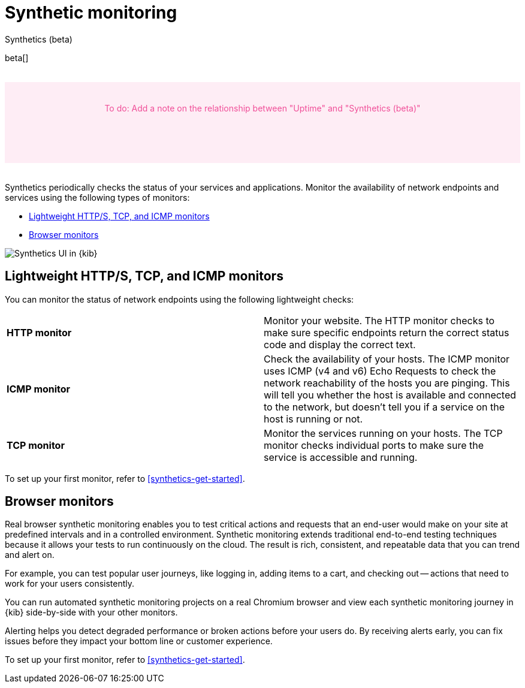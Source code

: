 [[monitor-uptime-synthetics]]
= Synthetic monitoring

++++
<titleabbrev>Synthetics (beta)</titleabbrev>
++++

beta[]

// to do
++++
<div style="background-color:#feedf5;color:#F04E98;height:100px;width:100%;text-align:center;padding-top:35px;margin-top:32px;margin-bottom:32px">
  To do: Add a note on the relationship between "Uptime" and "Synthetics (beta)"
</div>
++++

Synthetics periodically checks the status of your services and applications.
Monitor the availability of network endpoints and services using the following types of monitors:

* <<monitoring-uptime>>
* <<monitoring-synthetics>>

[role="screenshot"]
image::images/synthetics-monitor-page.png[Synthetics UI in {kib}]

[discrete]
[[monitoring-uptime]]
== Lightweight HTTP/S, TCP, and ICMP monitors

You can monitor the status of network endpoints using the following lightweight checks:

// lint ignore v4 v6
|===
| *HTTP monitor* | Monitor your website. The HTTP monitor checks to make sure specific endpoints return the correct
status code and display the correct text.
| *ICMP monitor* | Check the availability of your hosts. The ICMP monitor uses ICMP (v4 and v6) Echo
Requests to check the network reachability of the hosts you are pinging. This will tell you whether the
host is available and connected to the network, but doesn't tell you if a service on the host is running or
not.
| *TCP monitor* | Monitor the services running on your hosts. The TCP monitor checks individual ports
to make sure the service is accessible and running.
|===

To set up your first monitor, refer to <<synthetics-get-started>>.

[discrete]
[[monitoring-synthetics]]
== Browser monitors

Real browser synthetic monitoring enables you to test critical actions and requests that an end-user would make
on your site at predefined intervals and in a controlled environment.
Synthetic monitoring extends traditional end-to-end testing techniques because it allows your tests to run continuously on the cloud.
The result is rich, consistent, and repeatable data that you can trend and alert on.

For example, you can test popular user journeys, like logging in, adding items to a cart, and checking
out -- actions that need to work for your users consistently.

You can run automated synthetic monitoring projects on a real Chromium browser and
view each synthetic monitoring journey in {kib} side-by-side with your other monitors.

Alerting helps you detect degraded performance or broken actions before your users do.
By receiving alerts early, you can fix issues before they impact your bottom line or customer experience.

To set up your first monitor, refer to <<synthetics-get-started>>.

